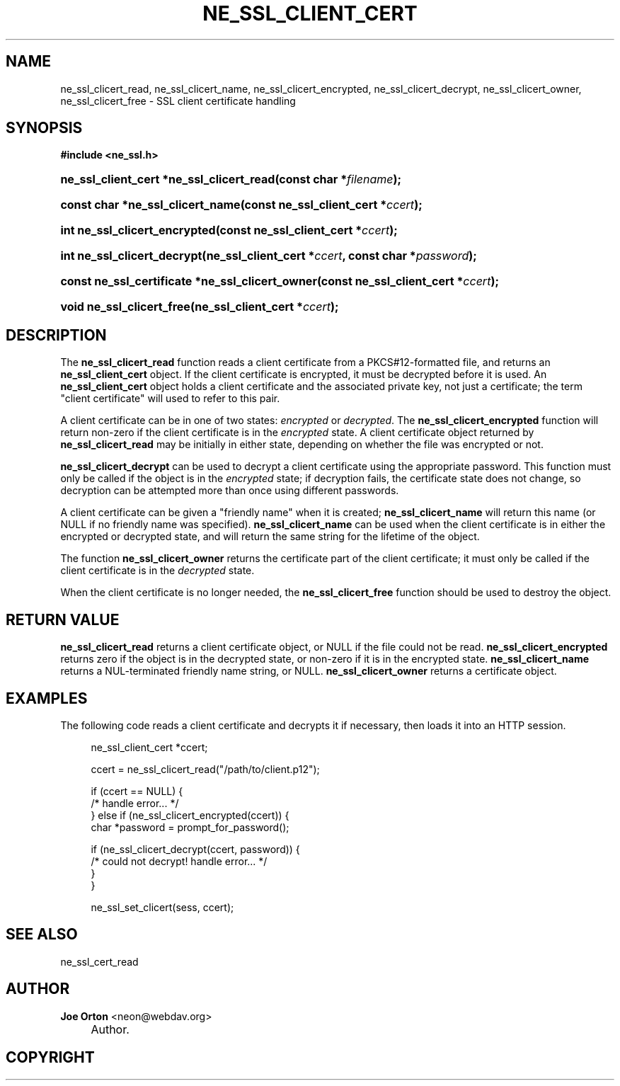 .\"     Title: ne_ssl_client_cert
.\"    Author: 
.\" Generator: DocBook XSL Stylesheets v1.72.0 <http://docbook.sf.net/>
.\"      Date: 25 September 2007
.\"    Manual: neon API reference
.\"    Source: neon 0.27.2
.\"
.TH "NE_SSL_CLIENT_CERT" "3" "25 September 2007" "neon 0.27.2" "neon API reference"
.\" disable hyphenation
.nh
.\" disable justification (adjust text to left margin only)
.ad l
.SH "NAME"
ne_ssl_clicert_read, ne_ssl_clicert_name, ne_ssl_clicert_encrypted, ne_ssl_clicert_decrypt, ne_ssl_clicert_owner, ne_ssl_clicert_free \- SSL client certificate handling
.SH "SYNOPSIS"
.sp
.ft B
.nf
#include <ne_ssl.h>
.fi
.ft
.HP 40
.BI "ne_ssl_client_cert *ne_ssl_clicert_read(const\ char\ *" "filename" ");"
.HP 32
.BI "const char *ne_ssl_clicert_name(const\ ne_ssl_client_cert\ *" "ccert" ");"
.HP 29
.BI "int ne_ssl_clicert_encrypted(const\ ne_ssl_client_cert\ *" "ccert" ");"
.HP 27
.BI "int ne_ssl_clicert_decrypt(ne_ssl_client_cert\ *" "ccert" ", const\ char\ *" "password" ");"
.HP 47
.BI "const ne_ssl_certificate *ne_ssl_clicert_owner(const\ ne_ssl_client_cert\ *" "ccert" ");"
.HP 25
.BI "void ne_ssl_clicert_free(ne_ssl_client_cert\ *" "ccert" ");"
.SH "DESCRIPTION"
.PP
The
\fBne_ssl_clicert_read\fR
function reads a
client certificate
from a PKCS#12\-formatted file, and returns an
\fBne_ssl_client_cert\fR
object. If the client certificate is encrypted, it must be decrypted before it is used. An
\fBne_ssl_client_cert\fR
object holds a client certificate and the associated private key, not just a certificate; the term "client certificate" will used to refer to this pair.
.PP
A client certificate can be in one of two states:
\fIencrypted\fR
or
\fIdecrypted\fR. The
\fBne_ssl_clicert_encrypted\fR
function will return non\-zero if the client certificate is in the
\fIencrypted\fR
state. A client certificate object returned by
\fBne_ssl_clicert_read\fR
may be initially in either state, depending on whether the file was encrypted or not.
.PP
\fBne_ssl_clicert_decrypt\fR
can be used to decrypt a client certificate using the appropriate password. This function must only be called if the object is in the
\fIencrypted\fR
state; if decryption fails, the certificate state does not change, so decryption can be attempted more than once using different passwords.
.PP
A client certificate can be given a "friendly name" when it is created;
\fBne_ssl_clicert_name\fR
will return this name (or
NULL
if no friendly name was specified).
\fBne_ssl_clicert_name\fR
can be used when the client certificate is in either the encrypted or decrypted state, and will return the same string for the lifetime of the object.
.PP
The function
\fBne_ssl_clicert_owner\fR
returns the certificate part of the client certificate; it must only be called if the client certificate is in the
\fIdecrypted\fR
state.
.PP
When the client certificate is no longer needed, the
\fBne_ssl_clicert_free\fR
function should be used to destroy the object.
.SH "RETURN VALUE"
.PP
\fBne_ssl_clicert_read\fR
returns a client certificate object, or
NULL
if the file could not be read.
\fBne_ssl_clicert_encrypted\fR
returns zero if the object is in the decrypted state, or non\-zero if it is in the encrypted state.
\fBne_ssl_clicert_name\fR
returns a
NUL\-terminated friendly name string, or
NULL.
\fBne_ssl_clicert_owner\fR
returns a certificate object.
.SH "EXAMPLES"
.PP
The following code reads a client certificate and decrypts it if necessary, then loads it into an HTTP session.
.sp
.RS 4
.nf
ne_ssl_client_cert *ccert;

ccert = ne_ssl_clicert_read("/path/to/client.p12");

if (ccert == NULL) {
   /* handle error... */
} else if (ne_ssl_clicert_encrypted(ccert)) {
   char *password = prompt_for_password();

   if (ne_ssl_clicert_decrypt(ccert, password)) {
      /* could not decrypt! handle error... */
   }
}

ne_ssl_set_clicert(sess, ccert);
.fi
.RE
.SH "SEE ALSO"
.PP
ne_ssl_cert_read
.SH "AUTHOR"
.PP
\fBJoe Orton\fR <\&neon@webdav.org\&>
.sp -1n
.IP "" 4
Author.
.SH "COPYRIGHT"

